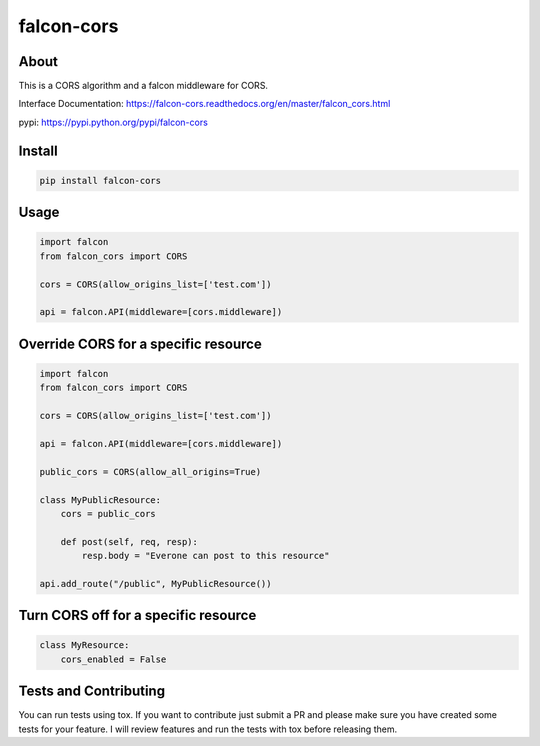 falcon-cors
========

About
------
This is a CORS algorithm and a falcon middleware for CORS.

Interface Documentation:  https://falcon-cors.readthedocs.org/en/master/falcon_cors.html

pypi: https://pypi.python.org/pypi/falcon-cors

Install
-------

.. code-block:: shell

    pip install falcon-cors

Usage
------
.. code-block:: python

    import falcon
    from falcon_cors import CORS

    cors = CORS(allow_origins_list=['test.com'])

    api = falcon.API(middleware=[cors.middleware])


Override CORS for a specific resource
--------
.. code-block:: python

    import falcon
    from falcon_cors import CORS

    cors = CORS(allow_origins_list=['test.com'])

    api = falcon.API(middleware=[cors.middleware])

    public_cors = CORS(allow_all_origins=True)

    class MyPublicResource:
        cors = public_cors

        def post(self, req, resp):
            resp.body = "Everone can post to this resource"

    api.add_route("/public", MyPublicResource())

Turn CORS off for a specific resource
--------
.. code-block:: python

    class MyResource:
        cors_enabled = False


Tests and Contributing
-------
You can run tests using tox.  
If you want to contribute just submit a PR and please make sure you have created some tests for your feature.
I will review features and run the tests with tox before releasing them.
